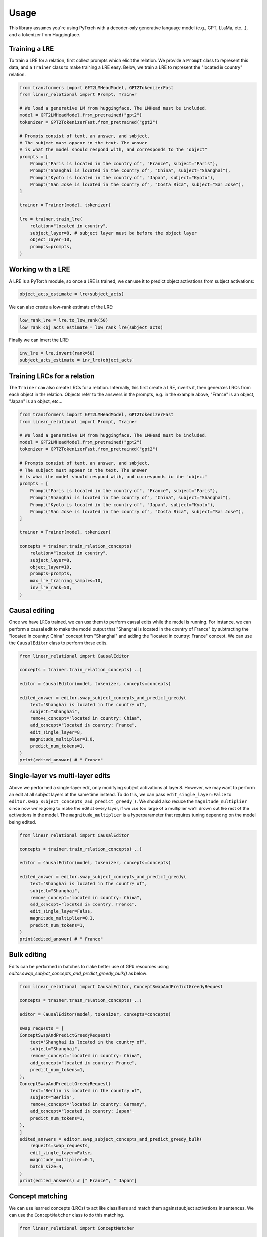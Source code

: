 Usage
=====
This library assumes you're using PyTorch with a decoder-only generative language
model (e.g., GPT, LLaMa, etc...), and a tokenizer from Huggingface.

Training a LRE
''''''''''''''

To train a LRE for a relation, first collect prompts which elicit the relation.
We provide a ``Prompt`` class to represent this data, and a ``Trainer`` class to make training
a LRE easy. Below, we train a LRE to represent the "located in country" relation.

.. code-block:: python

    from transformers import GPT2LMHeadModel, GPT2TokenizerFast
    from linear_relational import Prompt, Trainer

    # We load a generative LM from huggingface. The LMHead must be included.
    model = GPT2LMHeadModel.from_pretrained("gpt2")
    tokenizer = GPT2TokenizerFast.from_pretrained("gpt2")

    # Prompts consist of text, an answer, and subject.
    # The subject must appear in the text. The answer
    # is what the model should respond with, and corresponds to the "object"
    prompts = [
        Prompt("Paris is located in the country of", "France", subject="Paris"),
        Prompt("Shanghai is located in the country of", "China", subject="Shanghai"),
        Prompt("Kyoto is located in the country of", "Japan", subject="Kyoto"),
        Prompt("San Jose is located in the country of", "Costa Rica", subject="San Jose"),
    ]

    trainer = Trainer(model, tokenizer)

    lre = trainer.train_lre(
        relation="located in country",
        subject_layer=8, # subject layer must be before the object layer
        object_layer=10,
        prompts=prompts,
    )

Working with a LRE
''''''''''''''''''

A LRE is a PyTorch module, so once a LRE is trained, we can use it to predict object activations from subject activations:

.. code-block:: python

    object_acts_estimate = lre(subject_acts)

We can also create a low-rank estimate of the LRE:

.. code-block:: python

    low_rank_lre = lre.to_low_rank(50)
    low_rank_obj_acts_estimate = low_rank_lre(subject_acts)

Finally we can invert the LRE:

.. code-block:: python

    inv_lre = lre.invert(rank=50)
    subject_acts_estimate = inv_lre(object_acts)

Training LRCs for a relation
''''''''''''''''''''''''''''

The ``Trainer`` can also create LRCs for a relation. Internally, this first create a LRE, inverts it,
then generates LRCs from each object in the relation. Objects refer to the answers in the prompts,
e.g. in the example above, "France" is an object, "Japan" is an object, etc...

.. code-block:: python

    from transformers import GPT2LMHeadModel, GPT2TokenizerFast
    from linear_relational import Prompt, Trainer

    # We load a generative LM from huggingface. The LMHead must be included.
    model = GPT2LMHeadModel.from_pretrained("gpt2")
    tokenizer = GPT2TokenizerFast.from_pretrained("gpt2")

    # Prompts consist of text, an answer, and subject.
    # The subject must appear in the text. The answer
    # is what the model should respond with, and corresponds to the "object"
    prompts = [
        Prompt("Paris is located in the country of", "France", subject="Paris"),
        Prompt("Shanghai is located in the country of", "China", subject="Shanghai"),
        Prompt("Kyoto is located in the country of", "Japan", subject="Kyoto"),
        Prompt("San Jose is located in the country of", "Costa Rica", subject="San Jose"),
    ]

    trainer = Trainer(model, tokenizer)

    concepts = trainer.train_relation_concepts(
        relation="located in country",
        subject_layer=8,
        object_layer=10,
        prompts=prompts,
        max_lre_training_samples=10,
        inv_lre_rank=50,
    )

Causal editing
''''''''''''''

Once we have LRCs trained, we can use them to perform causal edits while the model is running.
For instance, we can perform a causal edit to make the model output that
"Shanghai is located in the country of France" by subtracting the
"located in country: China" concept from "Shanghai" and adding the
"located in country: France" concept. We can use the ``CausalEditor`` class to perform these edits.

.. code-block:: python

    from linear_relational import CausalEditor

    concepts = trainer.train_relation_concepts(...)

    editor = CausalEditor(model, tokenizer, concepts=concepts)

    edited_answer = editor.swap_subject_concepts_and_predict_greedy(
        text="Shanghai is located in the country of",
        subject="Shanghai",
        remove_concept="located in country: China",
        add_concept="located in country: France",
        edit_single_layer=8,
        magnitude_multiplier=1.0,
        predict_num_tokens=1,
    )
    print(edited_answer) # " France"


Single-layer vs multi-layer edits
'''''''''''''''''''''''''''''''''

Above we performed a single-layer edit, only modifying subject activations at layer 8.
However, we may want to perform an edit at all subject layers at the same time instead.
To do this, we can pass ``edit_single_layer=False`` to ``editor.swap_subject_concepts_and_predict_greedy()``.
We should also reduce the ``magnitude_multiplier`` since now we're going to make the edit at every layer, if we use 
too large of a multiplier we'll drown out the rest of the activations in the model. The ``magnitude_multiplier`` is a
hyperparameter that requires tuning depending on the model being edited.

.. code:: python

    from linear_relational import CausalEditor

    concepts = trainer.train_relation_concepts(...)

    editor = CausalEditor(model, tokenizer, concepts=concepts)

    edited_answer = editor.swap_subject_concepts_and_predict_greedy(
        text="Shanghai is located in the country of",
        subject="Shanghai",
        remove_concept="located in country: China",
        add_concept="located in country: France",
        edit_single_layer=False,
        magnitude_multiplier=0.1,
        predict_num_tokens=1,
    )
    print(edited_answer) # " France"

Bulk editing
''''''''''''

Edits can be performed in batches to make better use of GPU resources using `editor.swap_subject_concepts_and_predict_greedy_bulk()` as below:

.. code:: python

    from linear_relational import CausalEditor, ConceptSwapAndPredictGreedyRequest

    concepts = trainer.train_relation_concepts(...)

    editor = CausalEditor(model, tokenizer, concepts=concepts)

    swap_requests = [
    ConceptSwapAndPredictGreedyRequest(
        text="Shanghai is located in the country of",
        subject="Shanghai",
        remove_concept="located in country: China",
        add_concept="located in country: France",
        predict_num_tokens=1,
    ),
    ConceptSwapAndPredictGreedyRequest(
        text="Berlin is located in the country of",
        subject="Berlin",
        remove_concept="located in country: Germany",
        add_concept="located in country: Japan",
        predict_num_tokens=1,
    ),
    ]
    edited_answers = editor.swap_subject_concepts_and_predict_greedy_bulk(
        requests=swap_requests,
        edit_single_layer=False,
        magnitude_multiplier=0.1,
        batch_size=4,
    )
    print(edited_answers) # [" France", " Japan"]

Concept matching
''''''''''''''''

We can use learned concepts (LRCs) to act like classifiers and match them against subject activations in sentences.
We can use the ``ConceptMatcher`` class to do this matching.

.. code:: python

    from linear_relational import ConceptMatcher

    concepts = trainer.train_relation_concepts(...)

    matcher = ConceptMatcher(model, tokenizer, concepts=concepts)

    match_info = matcher.query("Beijing is a northern city", subject="Beijing")

    print(match_info.best_match.name) # located in country: China
    print(match_info.betch_match.score) # 0.832

Bulk concept matching
'''''''''''''''''''''

We can perform concept matches in batches to better utilize GPU resources using ``matcher.query_bulk()`` as below:

.. code:: python

    from linear_relational import ConceptMatcher, ConceptMatchQuery

    concepts = trainer.train_relation_concepts(...)

    matcher = ConceptMatcher(model, tokenizer, concepts=concepts)

    match_queries = [
        ConceptMatchQuery("Beijng is a northern city", subject="Beijing"),
        ConceptMatchQuery("I sawi him in Marseille", subject="Marseille"),
    ]
    matches = matcher.query_bulk(match_queries, batch_size=4)

    print(matches[0].best_match.name) # located in country: China
    print(matches[1].best_match.name) # located in country: France
